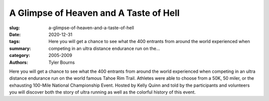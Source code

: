 A Glimpse of Heaven and A Taste of Hell
#######################################

:slug: a-glimpse-of-heaven-and-a-taste-of-hell
:date: 2020-12-31
:tags: 
:summary: Here you will get a chance to see what the 400 entrants from around the world experienced when competing in an ultra distance endurance run on the...
:category: 2005-2009
:authors: Tyler Bourns

Here you will get a chance to see what the 400 entrants from around the world experienced when competing in an ultra distance endurance run on the world famous Tahoe Rim Trail. Athletes were able to choose from a 50K, 50 miler, or the exhausting 100-Mile National Championship Event. Hosted by Kelly Quinn and told by the participants and volunteers you will discover both the story of ultra running as well as the colorful history of this event.
